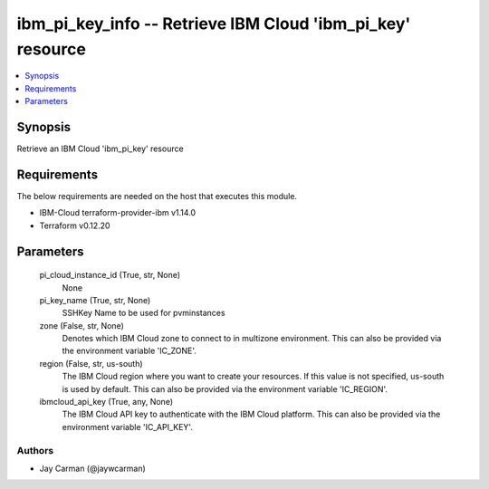 
ibm_pi_key_info -- Retrieve IBM Cloud 'ibm_pi_key' resource
===========================================================

.. contents::
   :local:
   :depth: 1


Synopsis
--------

Retrieve an IBM Cloud 'ibm_pi_key' resource



Requirements
------------
The below requirements are needed on the host that executes this module.

- IBM-Cloud terraform-provider-ibm v1.14.0
- Terraform v0.12.20



Parameters
----------

  pi_cloud_instance_id (True, str, None)
    None


  pi_key_name (True, str, None)
    SSHKey Name to be used for pvminstances


  zone (False, str, None)
    Denotes which IBM Cloud zone to connect to in multizone environment. This can also be provided via the environment variable 'IC_ZONE'.


  region (False, str, us-south)
    The IBM Cloud region where you want to create your resources. If this value is not specified, us-south is used by default. This can also be provided via the environment variable 'IC_REGION'.


  ibmcloud_api_key (True, any, None)
    The IBM Cloud API key to authenticate with the IBM Cloud platform. This can also be provided via the environment variable 'IC_API_KEY'.













Authors
~~~~~~~

- Jay Carman (@jaywcarman)

